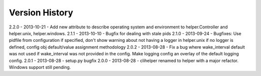 Version History
===============
2.2.0 - 2013-10-21 - Add new attribute to describe operating system and environment to helper.Controller and helper.unix, helper.windows.
2.1.1 - 2013-10-10 - Bugfix for dealing with stale pids
2.1.0 - 2013-09-24 - Bugfixes: Use pidfile from configuration if specified, don't show warning about not having a logger in helper.unix if no logger is defined, config obj default/value assignment methodology
2.0.2 - 2013-08-28 - Fix a bug where wake_interval default was not used if wake_interval was not provided in the config. Make logging config an overlay of the default logging config.
2.0.1 - 2013-08-28 - setup.py bugfix
2.0.0 - 2013-08-28 - clihelper renamed to helper with a major refactor. Windows support still pending.
